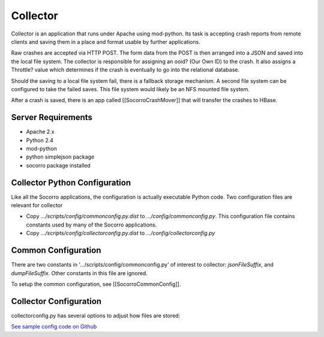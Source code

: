 .. index:: collector

.. _collector-chapter:

Collector
=========

Collector is an application that runs under Apache using mod-python.
Its task is accepting crash reports from remote clients and saving
them in a place and format usable by further applications.

Raw crashes are accepted via HTTP POST. The form data from the POST is
then arranged into a JSON and saved into the local file system. The
collector is responsible for assigning an ooid? (Our Own ID) to the
crash. It also assigns a Throttle? value which determines if the crash
is eventually to go into the relational database.

Should the saving to a local file system fail, there is a fallback
storage mechanism. A second file system can be configured to take the
failed saves. This file system would likely be an NFS mounted file
system.

After a crash is saved, there is an app called [[SocorroCrashMover]] that
will transfer the crashes to HBase.


Server Requirements
-------------------

* Apache 2.x
* Python 2.4
* mod-python
* python simplejson package
* socorro package installed

Collector Python Configuration
------------------------------

Like all the Socorro applications, the configuration is actually
executable Python code. Two configuration files are relevant for
collector

* Copy `.../scripts/config/commonconfig.py.dist` to
  `.../config/commonconfig.py`. This configuration file contains
  constants used by many of the Socorro applications.
* Copy `.../scripts/config/collectorconfig.py.dist` to
  `.../config/collectorconfig.py`

Common Configuration
--------------------

There are two constants in '.../scripts/config/commonconfig.py' of
interest to collector: `jsonFileSuffix`, and `dumpFileSuffix`. Other
constants in this file are ignored.

To setup the common configuration, see [[SocorroCommonConfig]].

Collector Configuration
-----------------------

collectorconfig.py has several options to adjust how files are stored:

`See sample config code on Github
<https://github.com/mozilla/socorro/blob/master/scripts/config/collectorconfig.py.dist>`_
